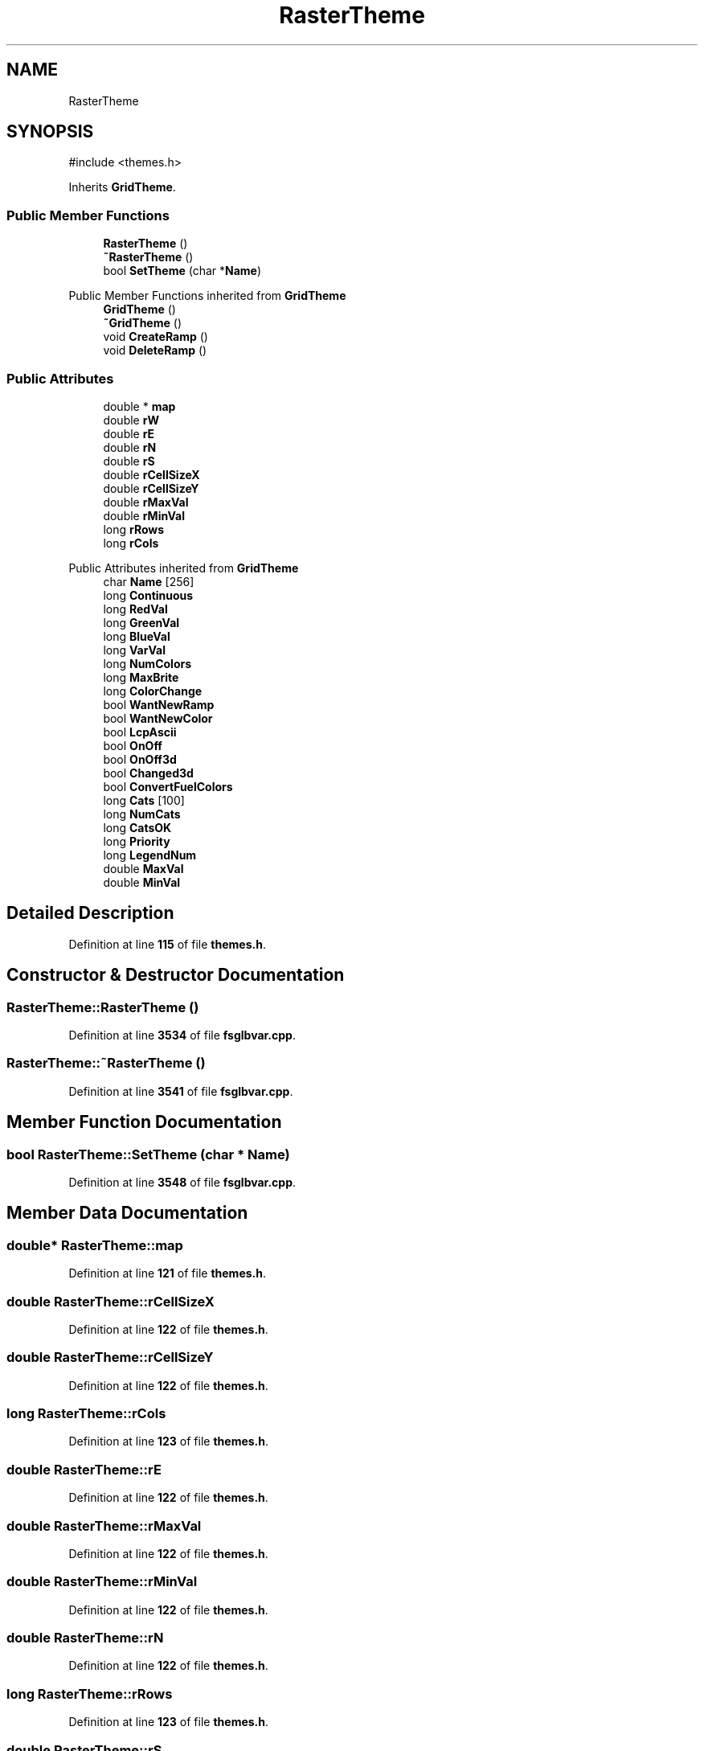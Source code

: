 .TH "RasterTheme" 3 "farsite4P" \" -*- nroff -*-
.ad l
.nh
.SH NAME
RasterTheme
.SH SYNOPSIS
.br
.PP
.PP
\fR#include <themes\&.h>\fP
.PP
Inherits \fBGridTheme\fP\&.
.SS "Public Member Functions"

.in +1c
.ti -1c
.RI "\fBRasterTheme\fP ()"
.br
.ti -1c
.RI "\fB~RasterTheme\fP ()"
.br
.ti -1c
.RI "bool \fBSetTheme\fP (char *\fBName\fP)"
.br
.in -1c

Public Member Functions inherited from \fBGridTheme\fP
.in +1c
.ti -1c
.RI "\fBGridTheme\fP ()"
.br
.ti -1c
.RI "\fB~GridTheme\fP ()"
.br
.ti -1c
.RI "void \fBCreateRamp\fP ()"
.br
.ti -1c
.RI "void \fBDeleteRamp\fP ()"
.br
.in -1c
.SS "Public Attributes"

.in +1c
.ti -1c
.RI "double * \fBmap\fP"
.br
.ti -1c
.RI "double \fBrW\fP"
.br
.ti -1c
.RI "double \fBrE\fP"
.br
.ti -1c
.RI "double \fBrN\fP"
.br
.ti -1c
.RI "double \fBrS\fP"
.br
.ti -1c
.RI "double \fBrCellSizeX\fP"
.br
.ti -1c
.RI "double \fBrCellSizeY\fP"
.br
.ti -1c
.RI "double \fBrMaxVal\fP"
.br
.ti -1c
.RI "double \fBrMinVal\fP"
.br
.ti -1c
.RI "long \fBrRows\fP"
.br
.ti -1c
.RI "long \fBrCols\fP"
.br
.in -1c

Public Attributes inherited from \fBGridTheme\fP
.in +1c
.ti -1c
.RI "char \fBName\fP [256]"
.br
.ti -1c
.RI "long \fBContinuous\fP"
.br
.ti -1c
.RI "long \fBRedVal\fP"
.br
.ti -1c
.RI "long \fBGreenVal\fP"
.br
.ti -1c
.RI "long \fBBlueVal\fP"
.br
.ti -1c
.RI "long \fBVarVal\fP"
.br
.ti -1c
.RI "long \fBNumColors\fP"
.br
.ti -1c
.RI "long \fBMaxBrite\fP"
.br
.ti -1c
.RI "long \fBColorChange\fP"
.br
.ti -1c
.RI "bool \fBWantNewRamp\fP"
.br
.ti -1c
.RI "bool \fBWantNewColor\fP"
.br
.ti -1c
.RI "bool \fBLcpAscii\fP"
.br
.ti -1c
.RI "bool \fBOnOff\fP"
.br
.ti -1c
.RI "bool \fBOnOff3d\fP"
.br
.ti -1c
.RI "bool \fBChanged3d\fP"
.br
.ti -1c
.RI "bool \fBConvertFuelColors\fP"
.br
.ti -1c
.RI "long \fBCats\fP [100]"
.br
.ti -1c
.RI "long \fBNumCats\fP"
.br
.ti -1c
.RI "long \fBCatsOK\fP"
.br
.ti -1c
.RI "long \fBPriority\fP"
.br
.ti -1c
.RI "long \fBLegendNum\fP"
.br
.ti -1c
.RI "double \fBMaxVal\fP"
.br
.ti -1c
.RI "double \fBMinVal\fP"
.br
.in -1c
.SH "Detailed Description"
.PP 
Definition at line \fB115\fP of file \fBthemes\&.h\fP\&.
.SH "Constructor & Destructor Documentation"
.PP 
.SS "RasterTheme::RasterTheme ()"

.PP
Definition at line \fB3534\fP of file \fBfsglbvar\&.cpp\fP\&.
.SS "RasterTheme::~RasterTheme ()"

.PP
Definition at line \fB3541\fP of file \fBfsglbvar\&.cpp\fP\&.
.SH "Member Function Documentation"
.PP 
.SS "bool RasterTheme::SetTheme (char * Name)"

.PP
Definition at line \fB3548\fP of file \fBfsglbvar\&.cpp\fP\&.
.SH "Member Data Documentation"
.PP 
.SS "double* RasterTheme::map"

.PP
Definition at line \fB121\fP of file \fBthemes\&.h\fP\&.
.SS "double RasterTheme::rCellSizeX"

.PP
Definition at line \fB122\fP of file \fBthemes\&.h\fP\&.
.SS "double RasterTheme::rCellSizeY"

.PP
Definition at line \fB122\fP of file \fBthemes\&.h\fP\&.
.SS "long RasterTheme::rCols"

.PP
Definition at line \fB123\fP of file \fBthemes\&.h\fP\&.
.SS "double RasterTheme::rE"

.PP
Definition at line \fB122\fP of file \fBthemes\&.h\fP\&.
.SS "double RasterTheme::rMaxVal"

.PP
Definition at line \fB122\fP of file \fBthemes\&.h\fP\&.
.SS "double RasterTheme::rMinVal"

.PP
Definition at line \fB122\fP of file \fBthemes\&.h\fP\&.
.SS "double RasterTheme::rN"

.PP
Definition at line \fB122\fP of file \fBthemes\&.h\fP\&.
.SS "long RasterTheme::rRows"

.PP
Definition at line \fB123\fP of file \fBthemes\&.h\fP\&.
.SS "double RasterTheme::rS"

.PP
Definition at line \fB122\fP of file \fBthemes\&.h\fP\&.
.SS "double RasterTheme::rW"

.PP
Definition at line \fB122\fP of file \fBthemes\&.h\fP\&.

.SH "Author"
.PP 
Generated automatically by Doxygen for farsite4P from the source code\&.
